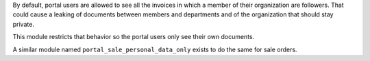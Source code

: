 By default, portal users are allowed to see all the invoices in
which a member of their organization are followers. That could cause a leaking
of  documents between members and departments and of the organization that
should stay private.

This module restricts that behavior so the portal users only see their own
documents.

A similar module named ``portal_sale_personal_data_only`` exists to do the same for
sale orders.
